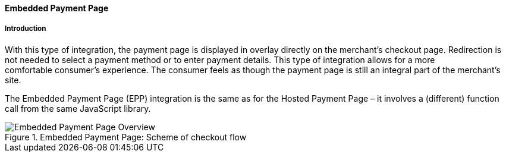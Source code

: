 [#PP_EPP]
==== Embedded Payment Page

[#PP_EPP_Introduction]
===== Introduction

With this type of integration, the payment page is displayed in overlay
directly on the merchant's checkout page. Redirection is not needed to
select a payment method or to enter payment details. This type of
integration allows for a more comfortable consumer's experience. The
consumer feels as though the payment page is still an integral part of
the merchant's site.

The Embedded Payment Page (EPP) integration is the same as for the Hosted
Payment Page – it involves a (different) function call from the same
JavaScript library.

.Embedded Payment Page: Scheme of checkout flow
image::images/03-02-02-00-pp-epp/EPPv2.png[Embedded Payment Page Overview]
